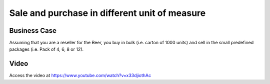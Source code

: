 .. _productuom:

.. index::
   single: Sale and Purchase in different unit of measure

.. meta::
  :description: Sale and purchase in different unit of measure
  :keywords: Sale, Purchase, Unit of Measure

==============================================
Sale and purchase in different unit of measure
==============================================

Business Case
-------------
Assuming that you are a reseller for the Beer, you buy in bulk (i.e. carton of
1000 units) and sell in the small predefined packages (i.e. Pack of 4, 6, 8 or 12).

Video
-----
Access the video at https://www.youtube.com/watch?v=x33djiothAc

.. raw:: html

    <div style="position: relative; padding-bottom: 56.25%; height: 0; overflow: hidden; max-width: 100%; height: auto;">
        <iframe src="https://www.youtube.com/embed/x33djiothAc" frameborder="0" allowfullscreen style="position: absolute; top: 0; left: 0; width: 700px; height: 385px;"></iframe>
    </div>
